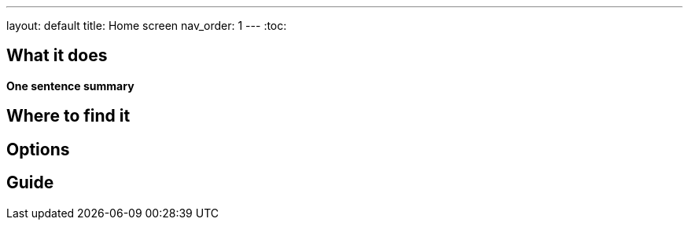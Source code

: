 ---
layout: default
title: Home screen
nav_order: 1
// parent: /docs/sleep_advanced
---
:toc:


// TODO: popsat karticky na homescreen, jak se daj vyvolat kdyz si je odswipnu pryc atd..


## What it does
*One sentence summary*

// [Optional] Longer text describing the feature

## Where to find it
// Where to find the feature's settings and other related settings used to enable the feature, optionally with description
// EXAMPLE: _Sleep as Android -> Settings -> Wearables -> Use wearables_

## Options
// Describe all the feature's options, see other docs pages for formatting

// EXAMPLE:

// [horizontal]
// Smart wake up:: See link:../alarms/smart_wake_up.html[Smart wake up]
// Awake detection:: See [Awake detection]

// .Automatic sleep tracking
// [horizontal]
// Start sleep tracking:: Set to something other than _Manual only_ to enable automatic sleep tracking start.
// - More details: link:automatic_sleep_tracking.html[Automatic sleep tracking].
// Sleep time estimate:: Do you forget to track your sleep? Enable this to receive sleep length estimates in a notification every day without you doing anything.
// - On _Manual only_, you'll receive a notification that you have to confirm in order to create the sleep record
// - On _Save automatically_, the notification saves the sleep record for you automatically
// - More details: link:sleep_time_estimation.html[Sleep time estimation]

// EXAMPLE END

## Guide
// Free form description on how to use the feature, various quirks and best practices
